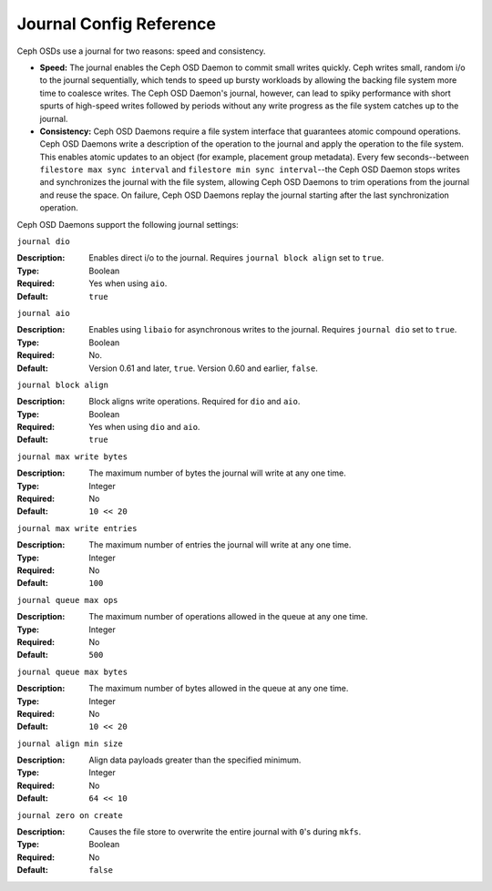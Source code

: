 ==========================
 Journal Config Reference
==========================

.. index:: journal; journal configuration

Ceph OSDs use a journal for two reasons: speed and consistency.  

- **Speed:** The journal enables the Ceph OSD Daemon to commit small writes 
  quickly. Ceph writes small, random i/o to the journal sequentially, which 
  tends to speed up bursty workloads by allowing the backing file system more 
  time to coalesce writes. The Ceph OSD Daemon's journal, however, can lead 
  to spiky performance with short spurts of high-speed writes followed by 
  periods without any write progress as the file system catches up to the 
  journal.

- **Consistency:** Ceph OSD Daemons require a file system interface that 
  guarantees atomic compound operations. Ceph OSD Daemons write a description 
  of the operation to the journal and apply the operation to the file system. 
  This enables atomic updates to an object (for example, placement group 
  metadata). Every few seconds--between ``filestore max sync interval`` and
  ``filestore min sync interval``--the Ceph OSD Daemon stops writes and 
  synchronizes the journal with the file system, allowing Ceph OSD Daemons to 
  trim operations from the journal and reuse the space. On failure, Ceph 
  OSD Daemons replay the journal starting after the last synchronization 
  operation.

Ceph OSD Daemons support the following journal settings: 


``journal dio``

:Description: Enables direct i/o to the journal. Requires ``journal block 
              align`` set to ``true``.
              
:Type: Boolean
:Required: Yes when using ``aio``.
:Default: ``true``



``journal aio``

.. versionchanged:: 0.61 Cuttlefish

:Description: Enables using ``libaio`` for asynchronous writes to the journal. 
              Requires ``journal dio`` set to ``true``.

:Type: Boolean 
:Required: No.
:Default: Version 0.61 and later, ``true``. Version 0.60 and earlier, ``false``.


``journal block align``

:Description: Block aligns write operations. Required for ``dio`` and ``aio``.
:Type: Boolean
:Required: Yes when using ``dio`` and ``aio``.
:Default: ``true``


``journal max write bytes``

:Description: The maximum number of bytes the journal will write at 
              any one time.

:Type: Integer
:Required: No
:Default: ``10 << 20``


``journal max write entries``

:Description: The maximum number of entries the journal will write at 
              any one time.

:Type: Integer
:Required: No
:Default: ``100``


``journal queue max ops``

:Description: The maximum number of operations allowed in the queue at 
              any one time.

:Type: Integer
:Required: No
:Default: ``500``


``journal queue max bytes``

:Description: The maximum number of bytes allowed in the queue at 
              any one time.

:Type: Integer
:Required: No
:Default: ``10 << 20``


``journal align min size``

:Description: Align data payloads greater than the specified minimum.
:Type: Integer
:Required: No
:Default: ``64 << 10``


``journal zero on create``

:Description: Causes the file store to overwrite the entire journal with 
              ``0``'s during ``mkfs``.
:Type: Boolean
:Required: No
:Default: ``false``
